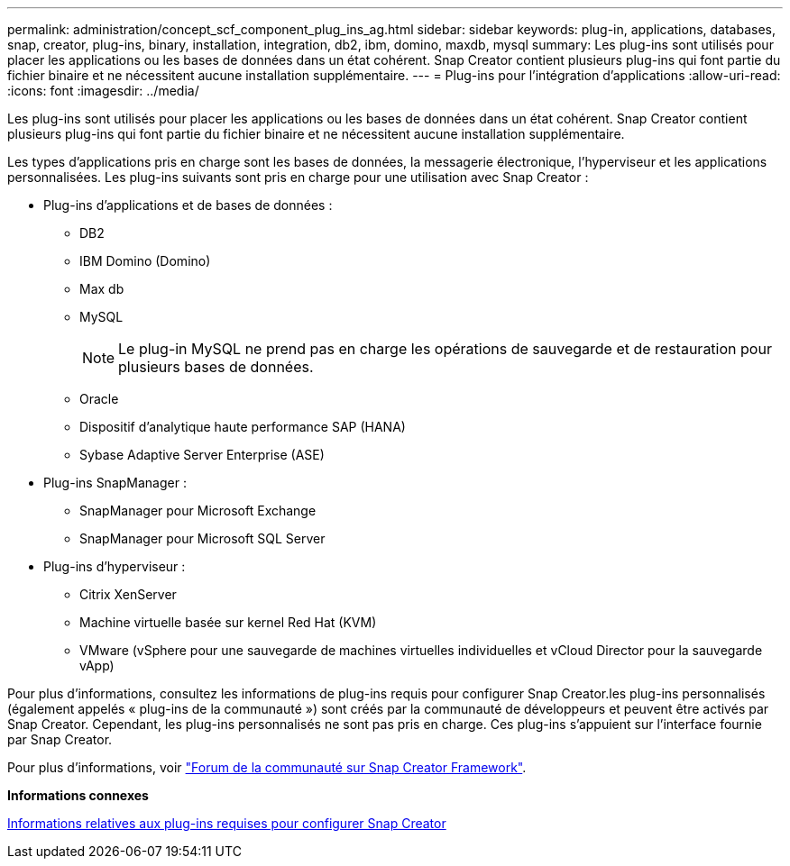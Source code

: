 ---
permalink: administration/concept_scf_component_plug_ins_ag.html 
sidebar: sidebar 
keywords: plug-in, applications, databases, snap, creator, plug-ins, binary, installation, integration, db2, ibm, domino, maxdb, mysql 
summary: Les plug-ins sont utilisés pour placer les applications ou les bases de données dans un état cohérent. Snap Creator contient plusieurs plug-ins qui font partie du fichier binaire et ne nécessitent aucune installation supplémentaire. 
---
= Plug-ins pour l'intégration d'applications
:allow-uri-read: 
:icons: font
:imagesdir: ../media/


[role="lead"]
Les plug-ins sont utilisés pour placer les applications ou les bases de données dans un état cohérent. Snap Creator contient plusieurs plug-ins qui font partie du fichier binaire et ne nécessitent aucune installation supplémentaire.

Les types d'applications pris en charge sont les bases de données, la messagerie électronique, l'hyperviseur et les applications personnalisées. Les plug-ins suivants sont pris en charge pour une utilisation avec Snap Creator :

* Plug-ins d'applications et de bases de données :
+
** DB2
** IBM Domino (Domino)
** Max db
** MySQL
+

NOTE: Le plug-in MySQL ne prend pas en charge les opérations de sauvegarde et de restauration pour plusieurs bases de données.

** Oracle
** Dispositif d'analytique haute performance SAP (HANA)
** Sybase Adaptive Server Enterprise (ASE)


* Plug-ins SnapManager :
+
** SnapManager pour Microsoft Exchange
** SnapManager pour Microsoft SQL Server


* Plug-ins d'hyperviseur :
+
** Citrix XenServer
** Machine virtuelle basée sur kernel Red Hat (KVM)
** VMware (vSphere pour une sauvegarde de machines virtuelles individuelles et vCloud Director pour la sauvegarde vApp)




Pour plus d'informations, consultez les informations de plug-ins requis pour configurer Snap Creator.les plug-ins personnalisés (également appelés « plug-ins de la communauté ») sont créés par la communauté de développeurs et peuvent être activés par Snap Creator. Cependant, les plug-ins personnalisés ne sont pas pris en charge. Ces plug-ins s'appuient sur l'interface fournie par Snap Creator.

Pour plus d'informations, voir http://community.netapp.com/t5/Snap-Creator-Framework-Discussions/bd-p/snap-creator-framework-discussions["Forum de la communauté sur Snap Creator Framework"].

*Informations connexes*

xref:reference_information_required_to_configure_snap_creator.adoc[Informations relatives aux plug-ins requises pour configurer Snap Creator]
